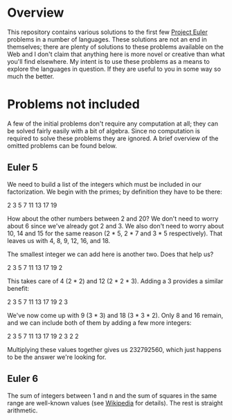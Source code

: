* Overview

This repository contains various solutions to the first few [[http://projecteuler.net/][Project Euler]] problems in a number of languages.  These solutions are not an end in themselves; there are plenty 
of solutions to these problems available on the Web and I don't claim that anything here is more novel or creative than what you'll find elsewhere.  My intent is to use 
these problems as a means to explore the languages in question.  If they are useful to you in some way so much the better.

* Problems not included

A few of the initial problems don't require any computation at all; they can be solved fairly easily with a bit of algebra.  Since no computation is required
to solve these problems they are ignored.  A brief overview of the omitted problems can be found below.

** Euler 5

We need to build a list of the integers which must be included in our factorization.  We begin with the primes; by definition they have to be there:

2 3 5 7 11 13 17 19

How about the other numbers between 2 and 20?  We don't need to worry about 6 since we've already got 2 and 3.  We also don't need to worry about 10, 14 and 15
for the same reason (2 * 5, 2 * 7 and 3 * 5 respectively).  That leaves us with 4, 8, 9, 12, 16, and 18.

The smallest integer we can add here is another two.  Does that help us?

2 3 5 7 11 13 17 19 2

This takes care of 4 (2 * 2) and 12 (2 * 2 * 3).  Adding a 3 provides a similar benefit:

2 3 5 7 11 13 17 19 2 3

We've now come up with 9 (3 * 3) and 18 (3 * 3 * 2).  Only 8 and 16 remain, and we can include both of them by adding a few more integers:

2 3 5 7 11 13 17 19 2 3 2 2

Multiplying these values together gives us 232792560, which just happens to be the answer we're looking for.

** Euler 6

The sum of integers between 1 and n and the sum of squares in the same range are well-known values (see [[http://en.wikipedia.org/wiki/List_of_mathematical_series][Wikipedia]] for details).  The rest is straight arithmetic.
